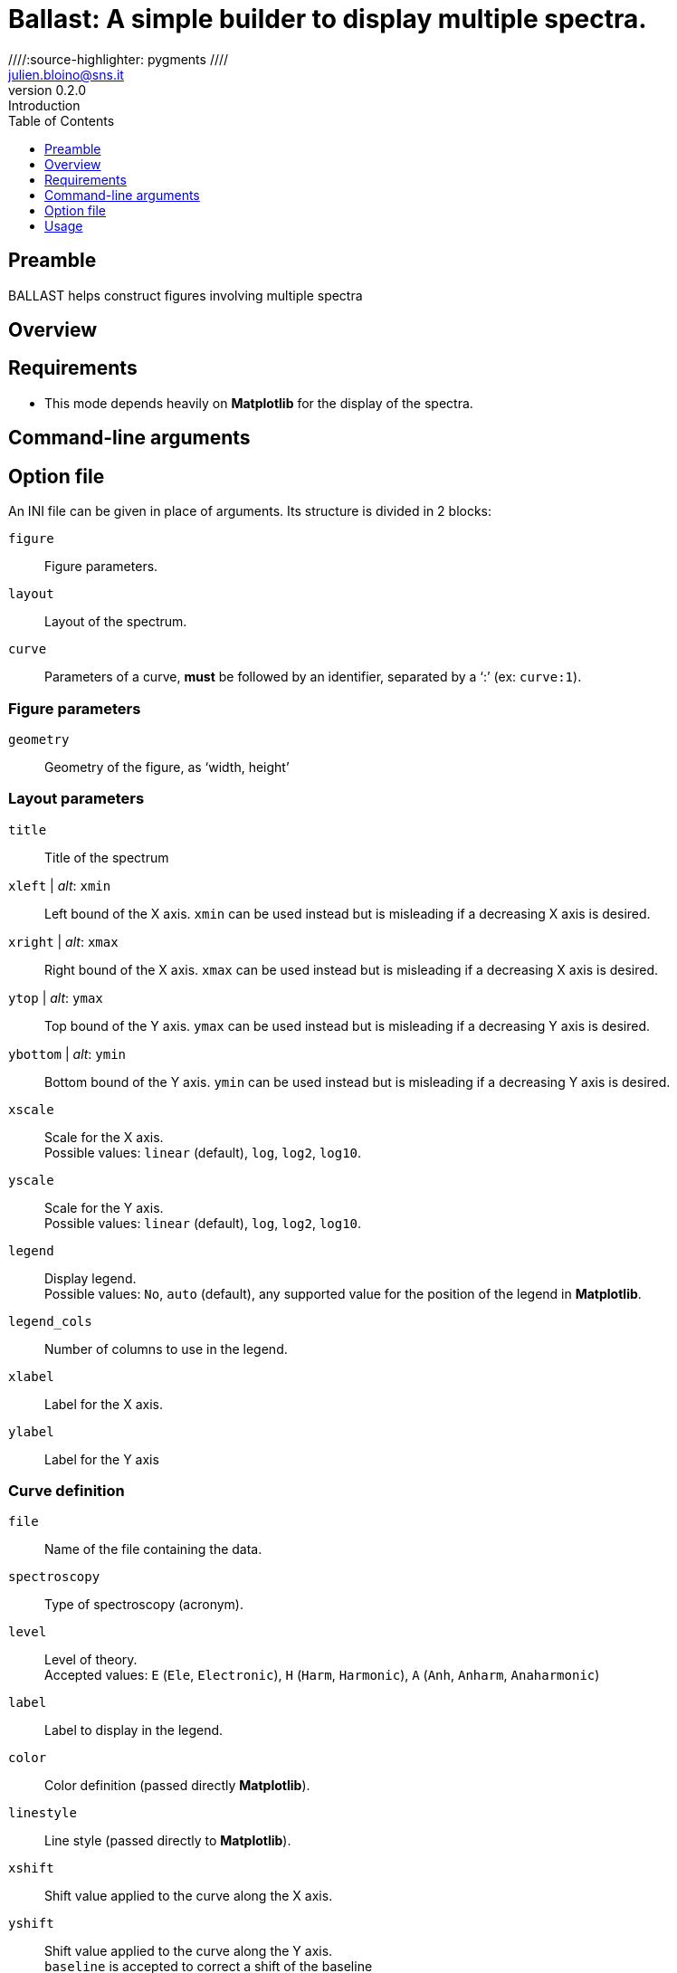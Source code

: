 = Ballast: A simple builder to display multiple spectra.
:email: julien.bloino@sns.it
:revnumber: 0.2.0
:revremark: Introduction
:toc: left
:toclevels: 1
:icons: font
:stem:
////:source-highlighter: pygments  ////
:pygments-style: native

:Gaussian: pass:q[G[small]##AUSSIAN##]
:Estampes: pass:q[E[small]##STAMPES##]
:ESParser: pass:q[ESP[small]##ARSER##]
:Ballast: pass:q[B[small]##ALLAST##]

== Preamble

{Ballast} helps construct figures involving multiple spectra

== Overview

== Requirements

* This mode depends heavily on *Matplotlib* for the display of the spectra.

== Command-line arguments

== Option file

An INI file can be given in place of arguments.
Its structure is divided in 2 blocks:

`figure`::
    Figure parameters.
`layout`::
    Layout of the spectrum.
`curve`::
    Parameters of a curve, *must* be followed by an identifier, separated by a '`:`' (ex: `curve:1`).

=== Figure parameters

`geometry`::
    Geometry of the figure, as '`width, height`'


=== Layout parameters

`title`::
    Title of the spectrum
`xleft` | _alt_: `xmin`::
    Left bound of the X axis.
    `xmin` can be used instead but is misleading if a decreasing X axis is desired.
`xright` | _alt_: `xmax`::
    Right bound of the X axis.
    `xmax` can be used instead but is misleading if a decreasing X axis is desired.
`ytop` | _alt_: `ymax`::
    Top bound of the Y axis.
    `ymax` can be used instead but is misleading if a decreasing Y axis is desired.
`ybottom` | _alt_: `ymin`::
    Bottom bound of the Y axis.
    `ymin` can be used instead but is misleading if a decreasing Y axis is desired.
`xscale`::
    Scale for the X axis. +
    Possible values: `linear` (default), `log`, `log2`, `log10`.
`yscale`::
    Scale for the Y axis. +
    Possible values: `linear` (default), `log`, `log2`, `log10`.
`legend`::
    Display legend. +
    Possible values: `No`, `auto` (default), any supported value for the position of the legend in *Matplotlib*.
`legend_cols`::
    Number of columns to use in the legend.
`xlabel`::
    Label for the X axis.
`ylabel`::
    Label for the Y axis

=== Curve definition

`file`::
    Name of the file containing the data.
`spectroscopy`::
    Type of spectroscopy (acronym).
`level`::
    Level of theory. +
    Accepted values: `E` (`Ele`, `Electronic`), `H` (`Harm`, `Harmonic`), `A` (`Anh`, `Anharm`, `Anaharmonic`)
`label`::
    Label to display in the legend.
`color`::
    Color definition (passed directly *Matplotlib*).
`linestyle`::
    Line style (passed directly to *Matplotlib*).
`xshift`::
    Shift value applied to the curve along the X axis.
`yshift`::
    Shift value applied to the curve along the Y axis. +
    `baseline` is accepted to correct a shift of the baseline
`xscale`::
    Scaling factor to be applied to the X axis (after shift).
`yscale`::
    Scaling factor to be applied to the Y axis (after shift).
`normalize`::
    Normalize the spectrum.
`show`::
    Boolean (`yes`/`no`) indicating if a spectrum must be displayed or not.
`broaden`::
    Boolean (`yes`/`no`) if a broadening must be applied (may not be applied).
`function`::
    Function to apply for the broadening.
`HWHM`::
    Half-width at half-maximum of the broadening function (of `broaden` is `yes`).
`yaxis`::
    Y axis of interest if multiple present (`1` by default).

== Usage